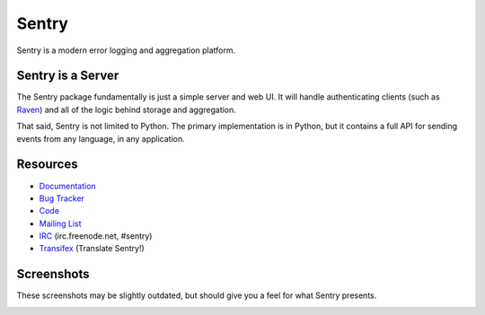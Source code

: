 Sentry
======

Sentry is a modern error logging and aggregation platform.


Sentry is a Server
------------------

The Sentry package fundamentally is just a simple server and web UI. It will
handle authenticating clients (such as `Raven <https://github.com/getsentry/raven-python>`_)
and all of the logic behind storage and aggregation.

That said, Sentry is not limited to Python. The primary implementation is in
Python, but it contains a full API for sending events from any language, in
any application.


Resources
---------

* `Documentation <http://sentry.readthedocs.org/>`_
* `Bug Tracker <http://github.com/getsentry/sentry/issues>`_
* `Code <http://github.com/getsentry/sentry>`_
* `Mailing List <https://groups.google.com/group/getsentry>`_
* `IRC <irc://irc.freenode.net/sentry>`_  (irc.freenode.net, #sentry)
* `Transifex <https://www.transifex.com/projects/p/sentry/>`_ (Translate Sentry!)


Screenshots
-----------

These screenshots may be slightly outdated, but should give you a feel for what Sentry presents.

.. image:: https://github.com/getsentry/sentry/raw/master/docs/images/group_list.png

.. image:: https://github.com/getsentry/sentry/raw/master/docs/images/event.png

.. image:: https://github.com/getsentry/sentry/raw/master/docs/images/dashboard.png
